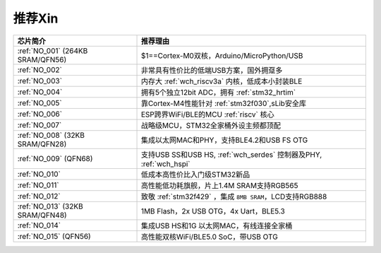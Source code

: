 .. _list:

推荐Xin
==================

.. list-table::
    :header-rows:  1

    * - 芯片简介
      - 推荐理由
    * - :ref:`NO_001` (264KB SRAM/QFN56)
      - $1==Cortex-M0双核，Arduino/MicroPython/USB
    * - :ref:`NO_002`
      - 非常具有性价比的低端USB方案，国外拥趸多
    * - :ref:`NO_003`
      - 内存大 :ref:`wch_riscv3a` 内核，低成本小封装BLE
    * - :ref:`NO_004`
      - 拥有5个独立12bit ADC，拥有 :ref:`stm32_hrtim`
    * - :ref:`NO_005`
      - 靠Cortex-M4性能针对 :ref:`stm32f030`,sLib安全库
    * - :ref:`NO_006`
      - ESP跨界WiFi/BLE的MCU :ref:`riscv` 核心
    * - :ref:`NO_007`
      - 战略级MCU，STM32全家桶外设主频都顶配
    * - :ref:`NO_008` (32KB SRAM/QFN28)
      - 集成以太网MAC和PHY，支持BLE4.2和USB FS OTG
    * - :ref:`NO_009` (QFN68)
      - 支持USB SS和USB HS, :ref:`wch_serdes` 控制器及PHY, :ref:`wch_hspi`
    * - :ref:`NO_010`
      - 低成本高性价比入门级STM32新品
    * - :ref:`NO_011`
      - 高性能低功耗旗舰，片上1.4M SRAM支持RGB565
    * - :ref:`NO_012`
      - 致敬 :ref:`stm32f429` ，集成 ``8MB SRAM``，LCD支持RGB888
    * - :ref:`NO_013` (32KB SRAM/QFN48)
      - 1MB Flash，2x USB OTG，4x Uart，BLE5.3
    * - :ref:`NO_014`
      - 集成USB HS和1G 以太网MAC，有线连接全家桶
    * - :ref:`NO_015` (QFN56)
      - 高性能双核WiFi/BLE5.0 SoC，带USB OTG

